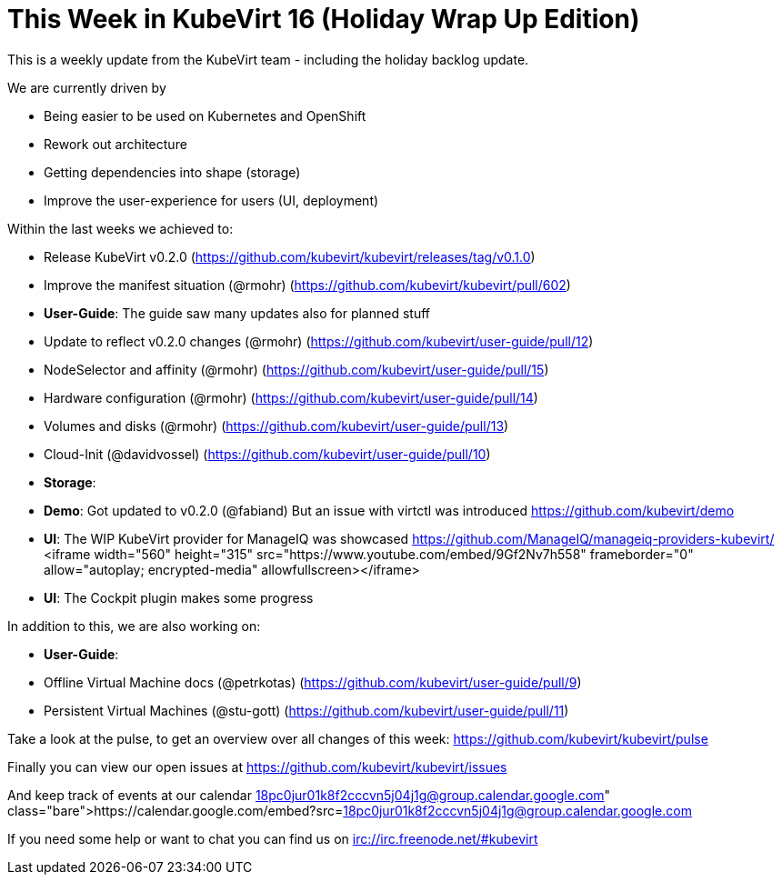 = This Week in KubeVirt 16 (Holiday Wrap Up Edition)
// See https://hubpress.gitbooks.io/hubpress-knowledgebase/content/ for information about the parameters.
// :hp-image: /covers/cover.png
:published_at: 2018-01-19
:hp-tags: weekly
// :hp-alt-title: My English Title

This is a weekly update from the KubeVirt team - including the holiday backlog
update.

We are currently driven by

- Being easier to be used on Kubernetes and OpenShift
- Rework out architecture
- Getting dependencies into shape (storage)
- Improve the user-experience for users (UI, deployment)

Within the last weeks we achieved to:

- Release KubeVirt v0.2.0
  (https://github.com/kubevirt/kubevirt/releases/tag/v0.1.0)
- Improve the manifest situation (@rmohr)
  (https://github.com/kubevirt/kubevirt/pull/602)

- **User-Guide**: The guide saw many updates also for planned stuff
  - Update to reflect v0.2.0 changes (@rmohr) (https://github.com/kubevirt/user-guide/pull/12)
  - NodeSelector and affinity (@rmohr) (https://github.com/kubevirt/user-guide/pull/15)
  - Hardware configuration (@rmohr) (https://github.com/kubevirt/user-guide/pull/14)
  - Volumes and disks (@rmohr) (https://github.com/kubevirt/user-guide/pull/13)
  - Cloud-Init (@davidvossel) (https://github.com/kubevirt/user-guide/pull/10)

- **Storage**: 

- **Demo**: Got updated to v0.2.0 (@fabiand)
  But an issue with virtctl was introduced
  https://github.com/kubevirt/demo

- **UI**: The WIP KubeVirt provider for ManageIQ was showcased
  https://github.com/ManageIQ/manageiq-providers-kubevirt/
<iframe width="560" height="315" src="https://www.youtube.com/embed/9Gf2Nv7h558" frameborder="0" allow="autoplay; encrypted-media" allowfullscreen></iframe>

- **UI**: The Cockpit plugin makes some progress

In addition to this, we are also working on:

- **User-Guide**:
  - Offline Virtual Machine docs (@petrkotas) (https://github.com/kubevirt/user-guide/pull/9)
  - Persistent Virtual Machines (@stu-gott) (https://github.com/kubevirt/user-guide/pull/11)

Take a look at the pulse, to get an overview over all changes of this week:
https://github.com/kubevirt/kubevirt/pulse

Finally you can view our open issues at
https://github.com/kubevirt/kubevirt/issues

And keep track of events at our calendar
https://calendar.google.com/embed?src=18pc0jur01k8f2cccvn5j04j1g@group.calendar.google.com

If you need some help or want to chat you can find us on
irc://irc.freenode.net/#kubevirt